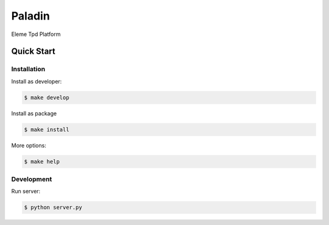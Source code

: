 Paladin
=======

Eleme Tpd Platform

Quick Start
-----------

Installation
~~~~~~~~~~~~

Install as developer:

.. code:: bash

    $ make develop


Install as package

.. code:: bash

    $ make install

More options:

.. code:: bash

    $ make help

Development
~~~~~~~~~~~

Run server:

.. code:: bash

    $ python server.py
